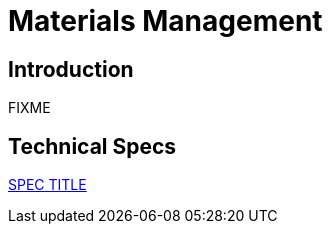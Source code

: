= Materials Management

== Introduction

FIXME

== Technical Specs

xref:technical_specs/SPEC_CODE.adoc[SPEC TITLE]
